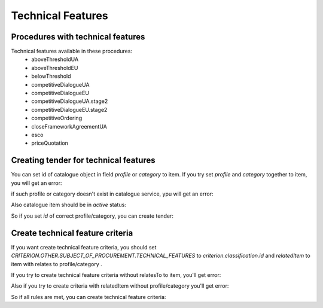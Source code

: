 .. _technical_features:


Technical Features
==================


Procedures with technical features
----------------------------------

Technical features available in these procedures:
 - aboveThresholdUA
 - aboveThresholdEU
 - belowThreshold
 - competitiveDialogueUA
 - competitiveDialogueEU
 - competitiveDialogueUA.stage2
 - competitiveDialogueEU.stage2
 - competitiveOrdering
 - closeFrameworkAgreementUA
 - esco
 - priceQuotation


Creating tender for technical features
--------------------------------------

You can set id of catalogue object in field `profile` or `category` to item.
If you try set `profile` and `category` together to item, you will get an error:

.. http:example:: http/techfeatures/disallowed-profile-category-together.http
   :code:

if such profile or category doesn't exist in catalogue service, ypu will get an error:

.. http:example:: http/techfeatures/item-profile-not-found.http
   :code:


Also catalogue item should be in `active` status:

.. http:example:: http/techfeatures/item-profile-not-active.http
   :code:


So if you set `id` of correct profile/category, you can create tender:

.. http:example:: http/techfeatures/tender-with-item-profile-created.http
   :code:


Create technical feature criteria
---------------------------------

If you want create technical feature criteria, you should set `CRITERION.OTHER.SUBJECT_OF_PROCUREMENT.TECHNICAL_FEATURES`
to `criterion.classification.id` and `relatedItem` to item with relates to profile/category .

If you try to create technical feature criteria without relatesTo to item, you'll get error:

.. http:example:: http/techfeatures/create-tech-criteria-without-related-item.http
   :code:


Also if you try to create criteria with relatedItem without profile/category you'll get error:

.. http:example:: http/techfeatures/create-tech-criteria-for-items-without-profile.http
   :code:


So if all rules are met, you can create technical feature criteria:

.. http:example:: http/techfeatures/tender-with-item-profile-created.http
   :code:
